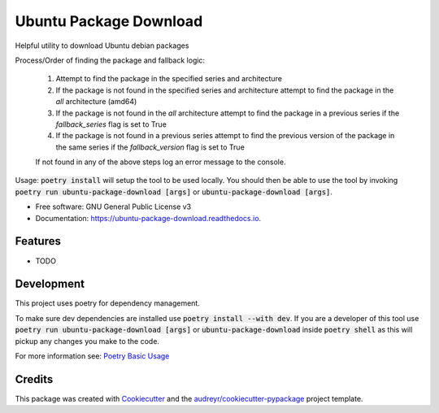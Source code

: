 =======================
Ubuntu Package Download
=======================


.. image:: https://img.shields.io/pypi/v/ubuntu_package_download.svg
        :target: https://pypi.python.org/pypi/ubuntu_package_download

.. image:: https://readthedocs.org/projects/ubuntu-package-download/badge/?version=latest
        :target: https://ubuntu-package-download.readthedocs.io/en/latest/?version=latest
        :alt: Documentation Status

Helpful utility to download Ubuntu debian packages

Process/Order of finding the package and fallback logic:

    1. Attempt to find the package in the specified series and architecture
    2. If the package is not found in the specified series and architecture attempt to find the package in the `all` architecture (amd64)
    3. If the package is not found in the `all` architecture attempt to find the package in a previous series if the `fallback_series` flag is set to True
    4. If the package is not found in a previous series attempt to find the previous version of the package in the same series if the `fallback_version` flag is set to True

    If not found in any of the above steps log an error message to the console.

Usage: :code:`poetry install` will setup the tool to be used locally. You should then be able to use the tool by invoking :code:`poetry run ubuntu-package-download [args]` or :code:`ubuntu-package-download [args]`.

* Free software: GNU General Public License v3
* Documentation: https://ubuntu-package-download.readthedocs.io.


Features
--------

* TODO

Development
-----------

This project uses poetry for dependency management.

To make sure dev dependencies are installed use :code:`poetry install --with dev`. If you are a developer of this tool use :code:`poetry run ubuntu-package-download [args]` or :code:`ubuntu-package-download` inside :code:`poetry shell` as this will pickup any changes you make to the code.

For more information see: `Poetry Basic Usage`_

Credits
-------

This package was created with Cookiecutter_ and the `audreyr/cookiecutter-pypackage`_ project template.

.. _Poetry Basic Usage: https://python-poetry.org/docs/basic-usage/
.. _Cookiecutter: https://github.com/audreyr/cookiecutter
.. _`audreyr/cookiecutter-pypackage`: https://github.com/audreyr/cookiecutter-pypackage
